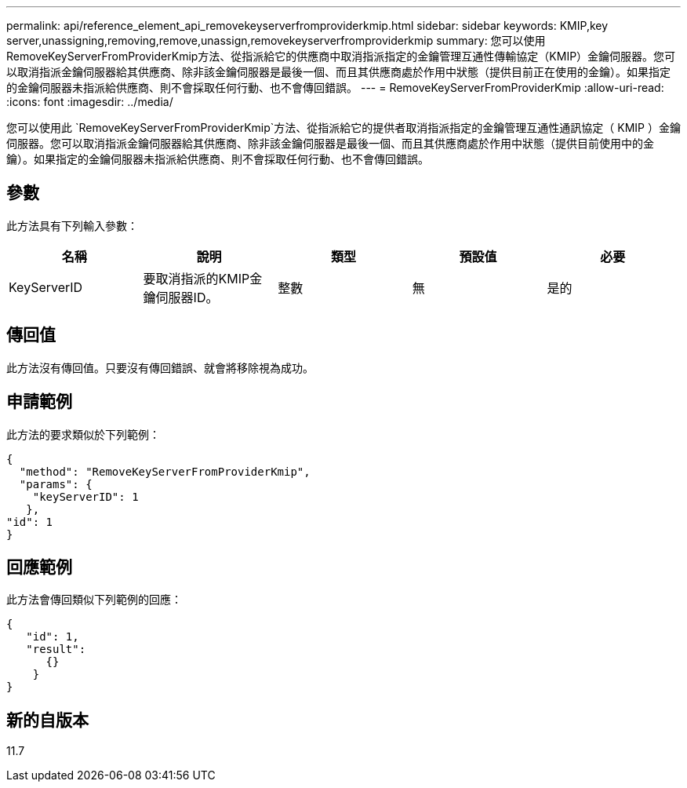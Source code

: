 ---
permalink: api/reference_element_api_removekeyserverfromproviderkmip.html 
sidebar: sidebar 
keywords: KMIP,key server,unassigning,removing,remove,unassign,removekeyserverfromproviderkmip 
summary: 您可以使用RemoveKeyServerFromProviderKmip方法、從指派給它的供應商中取消指派指定的金鑰管理互通性傳輸協定（KMIP）金鑰伺服器。您可以取消指派金鑰伺服器給其供應商、除非該金鑰伺服器是最後一個、而且其供應商處於作用中狀態（提供目前正在使用的金鑰）。如果指定的金鑰伺服器未指派給供應商、則不會採取任何行動、也不會傳回錯誤。 
---
= RemoveKeyServerFromProviderKmip
:allow-uri-read: 
:icons: font
:imagesdir: ../media/


[role="lead"]
您可以使用此 `RemoveKeyServerFromProviderKmip`方法、從指派給它的提供者取消指派指定的金鑰管理互通性通訊協定（ KMIP ）金鑰伺服器。您可以取消指派金鑰伺服器給其供應商、除非該金鑰伺服器是最後一個、而且其供應商處於作用中狀態（提供目前使用中的金鑰）。如果指定的金鑰伺服器未指派給供應商、則不會採取任何行動、也不會傳回錯誤。



== 參數

此方法具有下列輸入參數：

|===
| 名稱 | 說明 | 類型 | 預設值 | 必要 


 a| 
KeyServerID
 a| 
要取消指派的KMIP金鑰伺服器ID。
 a| 
整數
 a| 
無
 a| 
是的

|===


== 傳回值

此方法沒有傳回值。只要沒有傳回錯誤、就會將移除視為成功。



== 申請範例

此方法的要求類似於下列範例：

[listing]
----
{
  "method": "RemoveKeyServerFromProviderKmip",
  "params": {
    "keyServerID": 1
   },
"id": 1
}
----


== 回應範例

此方法會傳回類似下列範例的回應：

[listing]
----
{
   "id": 1,
   "result":
      {}
    }
}
----


== 新的自版本

11.7

